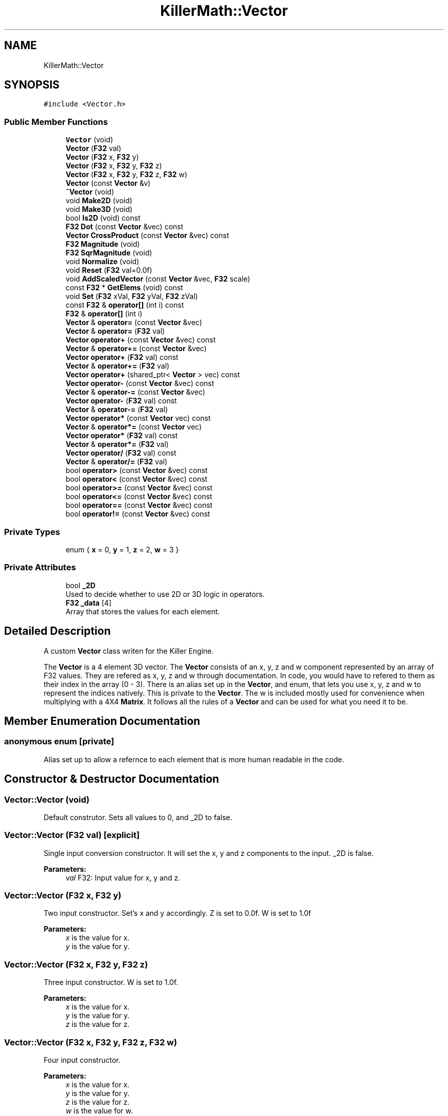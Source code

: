 .TH "KillerMath::Vector" 3 "Tue Feb 12 2019" "Killer Engine" \" -*- nroff -*-
.ad l
.nh
.SH NAME
KillerMath::Vector
.SH SYNOPSIS
.br
.PP
.PP
\fC#include <Vector\&.h>\fP
.SS "Public Member Functions"

.in +1c
.ti -1c
.RI "\fBVector\fP (void)"
.br
.ti -1c
.RI "\fBVector\fP (\fBF32\fP val)"
.br
.ti -1c
.RI "\fBVector\fP (\fBF32\fP x, \fBF32\fP y)"
.br
.ti -1c
.RI "\fBVector\fP (\fBF32\fP x, \fBF32\fP y, \fBF32\fP z)"
.br
.ti -1c
.RI "\fBVector\fP (\fBF32\fP x, \fBF32\fP y, \fBF32\fP z, \fBF32\fP w)"
.br
.ti -1c
.RI "\fBVector\fP (const \fBVector\fP &v)"
.br
.ti -1c
.RI "\fB~Vector\fP (void)"
.br
.ti -1c
.RI "void \fBMake2D\fP (void)"
.br
.ti -1c
.RI "void \fBMake3D\fP (void)"
.br
.ti -1c
.RI "bool \fBIs2D\fP (void) const"
.br
.ti -1c
.RI "\fBF32\fP \fBDot\fP (const \fBVector\fP &vec) const"
.br
.ti -1c
.RI "\fBVector\fP \fBCrossProduct\fP (const \fBVector\fP &vec) const"
.br
.ti -1c
.RI "\fBF32\fP \fBMagnitude\fP (void)"
.br
.ti -1c
.RI "\fBF32\fP \fBSqrMagnitude\fP (void)"
.br
.ti -1c
.RI "void \fBNormalize\fP (void)"
.br
.ti -1c
.RI "void \fBReset\fP (\fBF32\fP val=0\&.0f)"
.br
.ti -1c
.RI "void \fBAddScaledVector\fP (const \fBVector\fP &vec, \fBF32\fP scale)"
.br
.ti -1c
.RI "const \fBF32\fP * \fBGetElems\fP (void) const"
.br
.ti -1c
.RI "void \fBSet\fP (\fBF32\fP xVal, \fBF32\fP yVal, \fBF32\fP zVal)"
.br
.ti -1c
.RI "const \fBF32\fP & \fBoperator[]\fP (int i) const"
.br
.ti -1c
.RI "\fBF32\fP & \fBoperator[]\fP (int i)"
.br
.ti -1c
.RI "\fBVector\fP & \fBoperator=\fP (const \fBVector\fP &vec)"
.br
.ti -1c
.RI "\fBVector\fP & \fBoperator=\fP (\fBF32\fP val)"
.br
.ti -1c
.RI "\fBVector\fP \fBoperator+\fP (const \fBVector\fP &vec) const"
.br
.ti -1c
.RI "\fBVector\fP & \fBoperator+=\fP (const \fBVector\fP &vec)"
.br
.ti -1c
.RI "\fBVector\fP \fBoperator+\fP (\fBF32\fP val) const"
.br
.ti -1c
.RI "\fBVector\fP & \fBoperator+=\fP (\fBF32\fP val)"
.br
.ti -1c
.RI "\fBVector\fP \fBoperator+\fP (shared_ptr< \fBVector\fP > vec) const"
.br
.ti -1c
.RI "\fBVector\fP \fBoperator\-\fP (const \fBVector\fP &vec) const"
.br
.ti -1c
.RI "\fBVector\fP & \fBoperator\-=\fP (const \fBVector\fP &vec)"
.br
.ti -1c
.RI "\fBVector\fP \fBoperator\-\fP (\fBF32\fP val) const"
.br
.ti -1c
.RI "\fBVector\fP & \fBoperator\-=\fP (\fBF32\fP val)"
.br
.ti -1c
.RI "\fBVector\fP \fBoperator*\fP (const \fBVector\fP vec) const"
.br
.ti -1c
.RI "\fBVector\fP & \fBoperator*=\fP (const \fBVector\fP vec)"
.br
.ti -1c
.RI "\fBVector\fP \fBoperator*\fP (\fBF32\fP val) const"
.br
.ti -1c
.RI "\fBVector\fP & \fBoperator*=\fP (\fBF32\fP val)"
.br
.ti -1c
.RI "\fBVector\fP \fBoperator/\fP (\fBF32\fP val) const"
.br
.ti -1c
.RI "\fBVector\fP & \fBoperator/=\fP (\fBF32\fP val)"
.br
.ti -1c
.RI "bool \fBoperator>\fP (const \fBVector\fP &vec) const"
.br
.ti -1c
.RI "bool \fBoperator<\fP (const \fBVector\fP &vec) const"
.br
.ti -1c
.RI "bool \fBoperator>=\fP (const \fBVector\fP &vec) const"
.br
.ti -1c
.RI "bool \fBoperator<=\fP (const \fBVector\fP &vec) const"
.br
.ti -1c
.RI "bool \fBoperator==\fP (const \fBVector\fP &vec) const"
.br
.ti -1c
.RI "bool \fBoperator!=\fP (const \fBVector\fP &vec) const"
.br
.in -1c
.SS "Private Types"

.in +1c
.ti -1c
.RI "enum { \fBx\fP = 0, \fBy\fP = 1, \fBz\fP = 2, \fBw\fP = 3 }"
.br
.in -1c
.SS "Private Attributes"

.in +1c
.ti -1c
.RI "bool \fB_2D\fP"
.br
.RI "Used to decide whether to use 2D or 3D logic in operators\&. "
.ti -1c
.RI "\fBF32\fP \fB_data\fP [4]"
.br
.RI "Array that stores the values for each element\&. "
.in -1c
.SH "Detailed Description"
.PP 
A custom \fBVector\fP class writen for the Killer Engine\&.
.PP
The \fBVector\fP is a 4 element 3D vector\&. The \fBVector\fP consists of an x, y, z and w component represented by an array of F32 values\&. They are refered as x, y, z and w through documentation\&. In code, you would have to refered to them as their index in the array (0 - 3)\&. There is an alias set up in the \fBVector\fP, and enum, that lets you use x, y, z and w to represent the indices natively\&. This is private to the \fBVector\fP\&. The w is included mostly used for convenience when multiplying with a 4X4 \fBMatrix\fP\&. It follows all the rules of a \fBVector\fP and can be used for what you need it to be\&. 
.SH "Member Enumeration Documentation"
.PP 
.SS "anonymous enum\fC [private]\fP"
Alias set up to allow a refernce to each element that is more human readable in the code\&. 
.SH "Constructor & Destructor Documentation"
.PP 
.SS "Vector::Vector (void)"
Default construtor\&. Sets all values to 0, and _2D to false\&. 
.SS "Vector::Vector (\fBF32\fP val)\fC [explicit]\fP"
Single input conversion constructor\&. It will set the x, y and z components to the input\&. _2D is false\&. 
.PP
\fBParameters:\fP
.RS 4
\fIval\fP F32: Input value for x, y and z\&. 
.RE
.PP

.SS "Vector::Vector (\fBF32\fP x, \fBF32\fP y)"
Two input constructor\&. Set's x and y accordingly\&. Z is set to 0\&.0f\&. W is set to 1\&.0f 
.PP
\fBParameters:\fP
.RS 4
\fIx\fP is the value for x\&. 
.br
\fIy\fP is the value for y\&. 
.RE
.PP

.SS "Vector::Vector (\fBF32\fP x, \fBF32\fP y, \fBF32\fP z)"
Three input constructor\&. W is set to 1\&.0f\&. 
.PP
\fBParameters:\fP
.RS 4
\fIx\fP is the value for x\&. 
.br
\fIy\fP is the value for y\&. 
.br
\fIz\fP is the value for z\&. 
.RE
.PP

.SS "Vector::Vector (\fBF32\fP x, \fBF32\fP y, \fBF32\fP z, \fBF32\fP w)"
Four input constructor\&. 
.PP
\fBParameters:\fP
.RS 4
\fIx\fP is the value for x\&. 
.br
\fIy\fP is the value for y\&. 
.br
\fIz\fP is the value for z\&. 
.br
\fIw\fP is the value for w\&. 
.RE
.PP

.SS "Vector::Vector (const \fBVector\fP & v)"
Copy Constructor\&. It explicitly copies all data into new \fBVector\fP\&. 
.PP
\fBParameters:\fP
.RS 4
\fIv\fP is the vector to copy\&. 
.RE
.PP

.SS "Vector::~Vector (void)"
Destructor\&. It does not do anything\&. 
.SH "Member Function Documentation"
.PP 
.SS "void Vector::AddScaledVector (const \fBVector\fP & vec, \fBF32\fP scale)"
Adds a \fBVector\fP scaled by a value to this \fBVector\fP\&. 
.PP
\fBParameters:\fP
.RS 4
\fIvec\fP is the vector that will be added to this one\&. 
.br
\fIscale\fP is the amount the added vector will be scaled by\&. 
.RE
.PP

.SS "\fBVector\fP Vector::CrossProduct (const \fBVector\fP & vec) const"
Performs a Cross or \fBVector\fP production in the order of this % other\&. 
.PP
\fBParameters:\fP
.RS 4
\fIvec\fP is the left hand argument in the operation\&. 
.RE
.PP

.SS "\fBF32\fP Vector::Dot (const \fBVector\fP & vec) const"
Performs a Dot or Scalar product in the order of this * other\&. 
.PP
\fBParameters:\fP
.RS 4
\fIvec\fP is the left hand argument in the operation\&. 
.RE
.PP

.SS "const \fBF32\fP* KillerMath::Vector::GetElems (void) const\fC [inline]\fP"
Returns the raw data for the \fBVector\fP\&. 
.SS "bool KillerMath::Vector::Is2D (void) const\fC [inline]\fP"
Returns that 2D state of the \fBVector\fP stored in _2D; 
.SS "\fBF32\fP Vector::Magnitude (void)"
Returns the length of the \fBVector\fP\&. Caution, this uses the square root function\&. 
.SS "void KillerMath::Vector::Make2D (void)\fC [inline]\fP"
Sets the \fBVector\fP to act like a 2D vector instead of a 3D \fBVector\fP by setting _2D to true\&. This means that the z value wont be copied or used in operations\&. 
.SS "void KillerMath::Vector::Make3D (void)\fC [inline]\fP"
Sets the \fBVector\fP to act like a 3D \fBVector\fP instead of a 3D vector by settings _2D to true\&. This means that the z value will be copied and used in operations\&. 
.SS "void Vector::Normalize (void)"
Changes the \fBVector\fP into a unit vector by converting its magnitude to exaclty 1\&.0\&. This is an expensive operation\&. 
.SS "bool Vector::operator!= (const \fBVector\fP & vec) const"
False equality comparison\&. 2D is used as an early out\&. 2D is also checked before z is compared\&. Only true if all elements of this are not equal to all elements of other \fBVector\fP\&. 
.PP
\fBParameters:\fP
.RS 4
\fIvec\fP is the \fBVector\fP this \fBVector\fP will be compared against\&. 
.RE
.PP

.SS "\fBVector\fP Vector::operator* (const \fBVector\fP vec) const"
\fBVector\fP multiplication\&. This is a componentwise multiplication, scaling one \fBVector\fP by another\&. 2D check done before z is changed\&. 
.PP
\fBParameters:\fP
.RS 4
\fIvec\fP is the \fBVector\fP multiplied by the new \fBVector\fP\&. 
.RE
.PP

.SS "\fBVector\fP Vector::operator* (\fBF32\fP val) const"
Scalar multiplication\&. This is a componentwise multiplication, scaling the \fBVector\fP by the scalar\&. 2D check done before z is changed\&. 
.PP
\fBParameters:\fP
.RS 4
\fIval\fP is the scalar multiplied by the new \fBVector\fP\&. 
.RE
.PP

.SS "\fBVector\fP & Vector::operator*= (const \fBVector\fP vec)"
\fBVector\fP multiplication\&. This is a componentwise multiplication, scaling one \fBVector\fP by another\&. 2D check done before z is changed\&. 
.PP
\fBParameters:\fP
.RS 4
\fIvec\fP is the \fBVector\fP multiplied by this \fBVector\fP\&. 
.RE
.PP

.SS "\fBVector\fP & Vector::operator*= (\fBF32\fP val)"
Scalar multiplication\&. This is a componentwise multiplication, scaling the \fBVector\fP by the scalar\&. 2D check done before z is changed\&. 
.PP
\fBParameters:\fP
.RS 4
\fIval\fP is the scalar multiplied by this \fBVector\fP\&. 
.RE
.PP

.SS "\fBVector\fP Vector::operator+ (const \fBVector\fP & vec) const"
\fBVector\fP addtion\&. This is done componentwise\&. 
.PP
\fBParameters:\fP
.RS 4
\fIvec\fP is the \fBVector\fP to add into a new \fBVector\fP\&. 
.RE
.PP

.SS "\fBVector\fP Vector::operator+ (\fBF32\fP val) const"
Scalar addition\&. Each value is added into\&. 2D check done before z is changed\&. 
.PP
\fBParameters:\fP
.RS 4
\fIval\fP is added into the elements of a new \fBVector\fP\&. 
.RE
.PP

.SS "\fBVector\fP Vector::operator+ (shared_ptr< \fBVector\fP > vec) const"
Shared Pointer addition\&. A helper to allow arithmetic with shared_ptr<Vector>\&. 
.PP
\fBParameters:\fP
.RS 4
\fIvec\fP is the shared_ptr<Vector> that is added into each element of a new \fBVector\fP\&. 
.RE
.PP

.SS "\fBVector\fP & Vector::operator+= (const \fBVector\fP & vec)"
\fBVector\fP addition equal\&. This is done componentwise\&. 
.PP
\fBParameters:\fP
.RS 4
\fIvec\fP is the \fBVector\fP to add into this \fBVector\fP\&. 
.RE
.PP

.SS "\fBVector\fP & Vector::operator+= (\fBF32\fP val)"
Scalar addition\&. Each value is added into\&. 2D check done before z is changed\&. 
.PP
\fBParameters:\fP
.RS 4
\fIval\fP is added into each element of this \fBVector\fP\&. 
.RE
.PP

.SS "\fBVector\fP Vector::operator\- (const \fBVector\fP & vec) const"
\fBVector\fP subtraction\&. This is done componentwise\&. 2D check done before z is changed\&. 
.PP
\fBParameters:\fP
.RS 4
\fIvec\fP is the \fBVector\fP subtracted from the new \fBVector\fP\&. 
.RE
.PP

.SS "\fBVector\fP Vector::operator\- (\fBF32\fP val) const"
Scalar subtraction\&. 2D check is done before z is changed\&. 
.PP
\fBParameters:\fP
.RS 4
\fIval\fP is the scalar subtracted from the new \fBVector\fP\&. 
.RE
.PP

.SS "\fBVector\fP & Vector::operator\-= (const \fBVector\fP & vec)"
\fBVector\fP subtraction\&. This is done componenetwise\&. 2D check done before z is changed\&. 
.PP
\fBParameters:\fP
.RS 4
\fIvec\fP is the Vectored subtractd from this \fBVector\fP\&. 
.RE
.PP

.SS "\fBVector\fP & Vector::operator\-= (\fBF32\fP val)"
Sclara subtraction\&. 2D check is done before z is changed\&. 
.PP
\fBParameters:\fP
.RS 4
\fIval\fP is the scalar subtracted from each element of this \fBVector\fP\&. 
.RE
.PP

.SS "\fBVector\fP Vector::operator/ (\fBF32\fP val) const"
Scalar division\&. This is done componentwise\&. 2D check done before z is changed\&. 
.PP
\fBParameters:\fP
.RS 4
\fIval\fP is the scalar the new \fBVector\fP is divided by\&. 
.RE
.PP

.SS "\fBVector\fP & Vector::operator/= (\fBF32\fP val)"
Scalar division\&. This is done componentwise\&. 2D check done before z is changed\&. 
.PP
\fBParameters:\fP
.RS 4
\fIval\fP is the scalar this \fBVector\fP is divided by\&. 
.RE
.PP

.SS "bool Vector::operator< (const \fBVector\fP & vec) const"
Less than comparison\&. 2D is used as an early out\&. 2D is also checked before z is compared\&. Only true if all elements of this are less than all elements of the other \fBVector\fP\&. 
.PP
\fBParameters:\fP
.RS 4
\fIvec\fP is the \fBVector\fP this \fBVector\fP will be compared against\&. 
.RE
.PP

.SS "bool Vector::operator<= (const \fBVector\fP & vec) const"
Less than or equal to comparison\&. 2D is used as an early out\&. 2D is also checked before z is compared\&. Only true if all elements of this are less than or equal to all elements of the other \fBVector\fP\&. 
.PP
\fBParameters:\fP
.RS 4
\fIvec\fP is the \fBVector\fP this \fBVector\fP will be compared against\&. 
.RE
.PP

.SS "\fBVector\fP & Vector::operator= (const \fBVector\fP & vec)"
Copy assignment from \fBVector\fP\&. 
.PP
\fBParameters:\fP
.RS 4
\fIvec\fP is the vector to copy into this vector\&. 
.RE
.PP

.SS "\fBVector\fP & Vector::operator= (\fBF32\fP val)"
Copy assignment from scalar\&. 
.PP
\fBParameters:\fP
.RS 4
\fIval\fP is the value all elements will be set to\&. w is not affect\&. 2D check is done before z is changed\&. 
.RE
.PP

.SS "bool Vector::operator== (const \fBVector\fP & vec) const"
Equality comparison\&. 2D is used as an early out\&. 2D is also checked before z is compared\&. Only true if all elements of this are equal to all elements of other \fBVector\fP\&. 
.PP
\fBParameters:\fP
.RS 4
\fIvec\fP is the \fBVector\fP this \fBVector\fP will be compared against\&. 
.RE
.PP

.SS "bool Vector::operator> (const \fBVector\fP & vec) const"
Greater than comparison\&. 2D is used as an early out\&. 2D is also checked before z is compared\&. Only true if all elements of this are greater than all elements of the other \fBVector\fP\&. 
.PP
\fBParameters:\fP
.RS 4
\fIvec\fP is the \fBVector\fP this \fBVector\fP will be compared against\&. 
.RE
.PP

.SS "bool Vector::operator>= (const \fBVector\fP & vec) const"
Greater than or equal to comparison\&. 2D is used as an early out\&. 2D is also checked before z is compared\&. Only true if all elements of this are greater than or equal to all elements of the other \fBVector\fP\&. 
.PP
\fBParameters:\fP
.RS 4
\fIvec\fP is the \fBVector\fP this \fBVector\fP will be compared against\&. 
.RE
.PP

.SS "const \fBF32\fP& KillerMath::Vector::operator[] (int i) const\fC [inline]\fP"
Allows you to index into the \fBVector\fP to read the value\&. 
.PP
\fBParameters:\fP
.RS 4
\fIi\fP is the index you wish to read\&. 0 = x, 1 = y, 2 = z, 3 = w\&. 
.RE
.PP

.SS "\fBF32\fP& KillerMath::Vector::operator[] (int i)\fC [inline]\fP"
Allows you to index into the \fBVector\fP to change the value\&. 
.PP
\fBParameters:\fP
.RS 4
\fIi\fP is the index you wish to change\&. 0 = x, 1 = y, 2 = z, 3 = w\&. 
.RE
.PP

.SS "void Vector::Reset (\fBF32\fP val = \fC0\&.0f\fP)"
Sets all values to input\&. Does not check for _2D before changing z\&. 
.PP
\fBParameters:\fP
.RS 4
\fIval\fP is the value x, y and z will get\&. w is set to 1\&.0f\&. Default value is 0\&.0f\&. 
.RE
.PP

.SS "void KillerMath::Vector::Set (\fBF32\fP xVal, \fBF32\fP yVal, \fBF32\fP zVal)\fC [inline]\fP"
A helper function to allow to quickly set x, y and z to different values\&. 
.PP
\fBParameters:\fP
.RS 4
\fIxVal\fP is the value for x\&. 
.br
\fIyVal\fP is the vlaue for y\&. 
.br
\fIzVal\fP is the value for z\&. 
.RE
.PP

.SS "\fBF32\fP Vector::SqrMagnitude (void)"
Returns the squard length of the \fBVector\fP\&. It avoids the cost of the square root function\&. 

.SH "Author"
.PP 
Generated automatically by Doxygen for Killer Engine from the source code\&.
